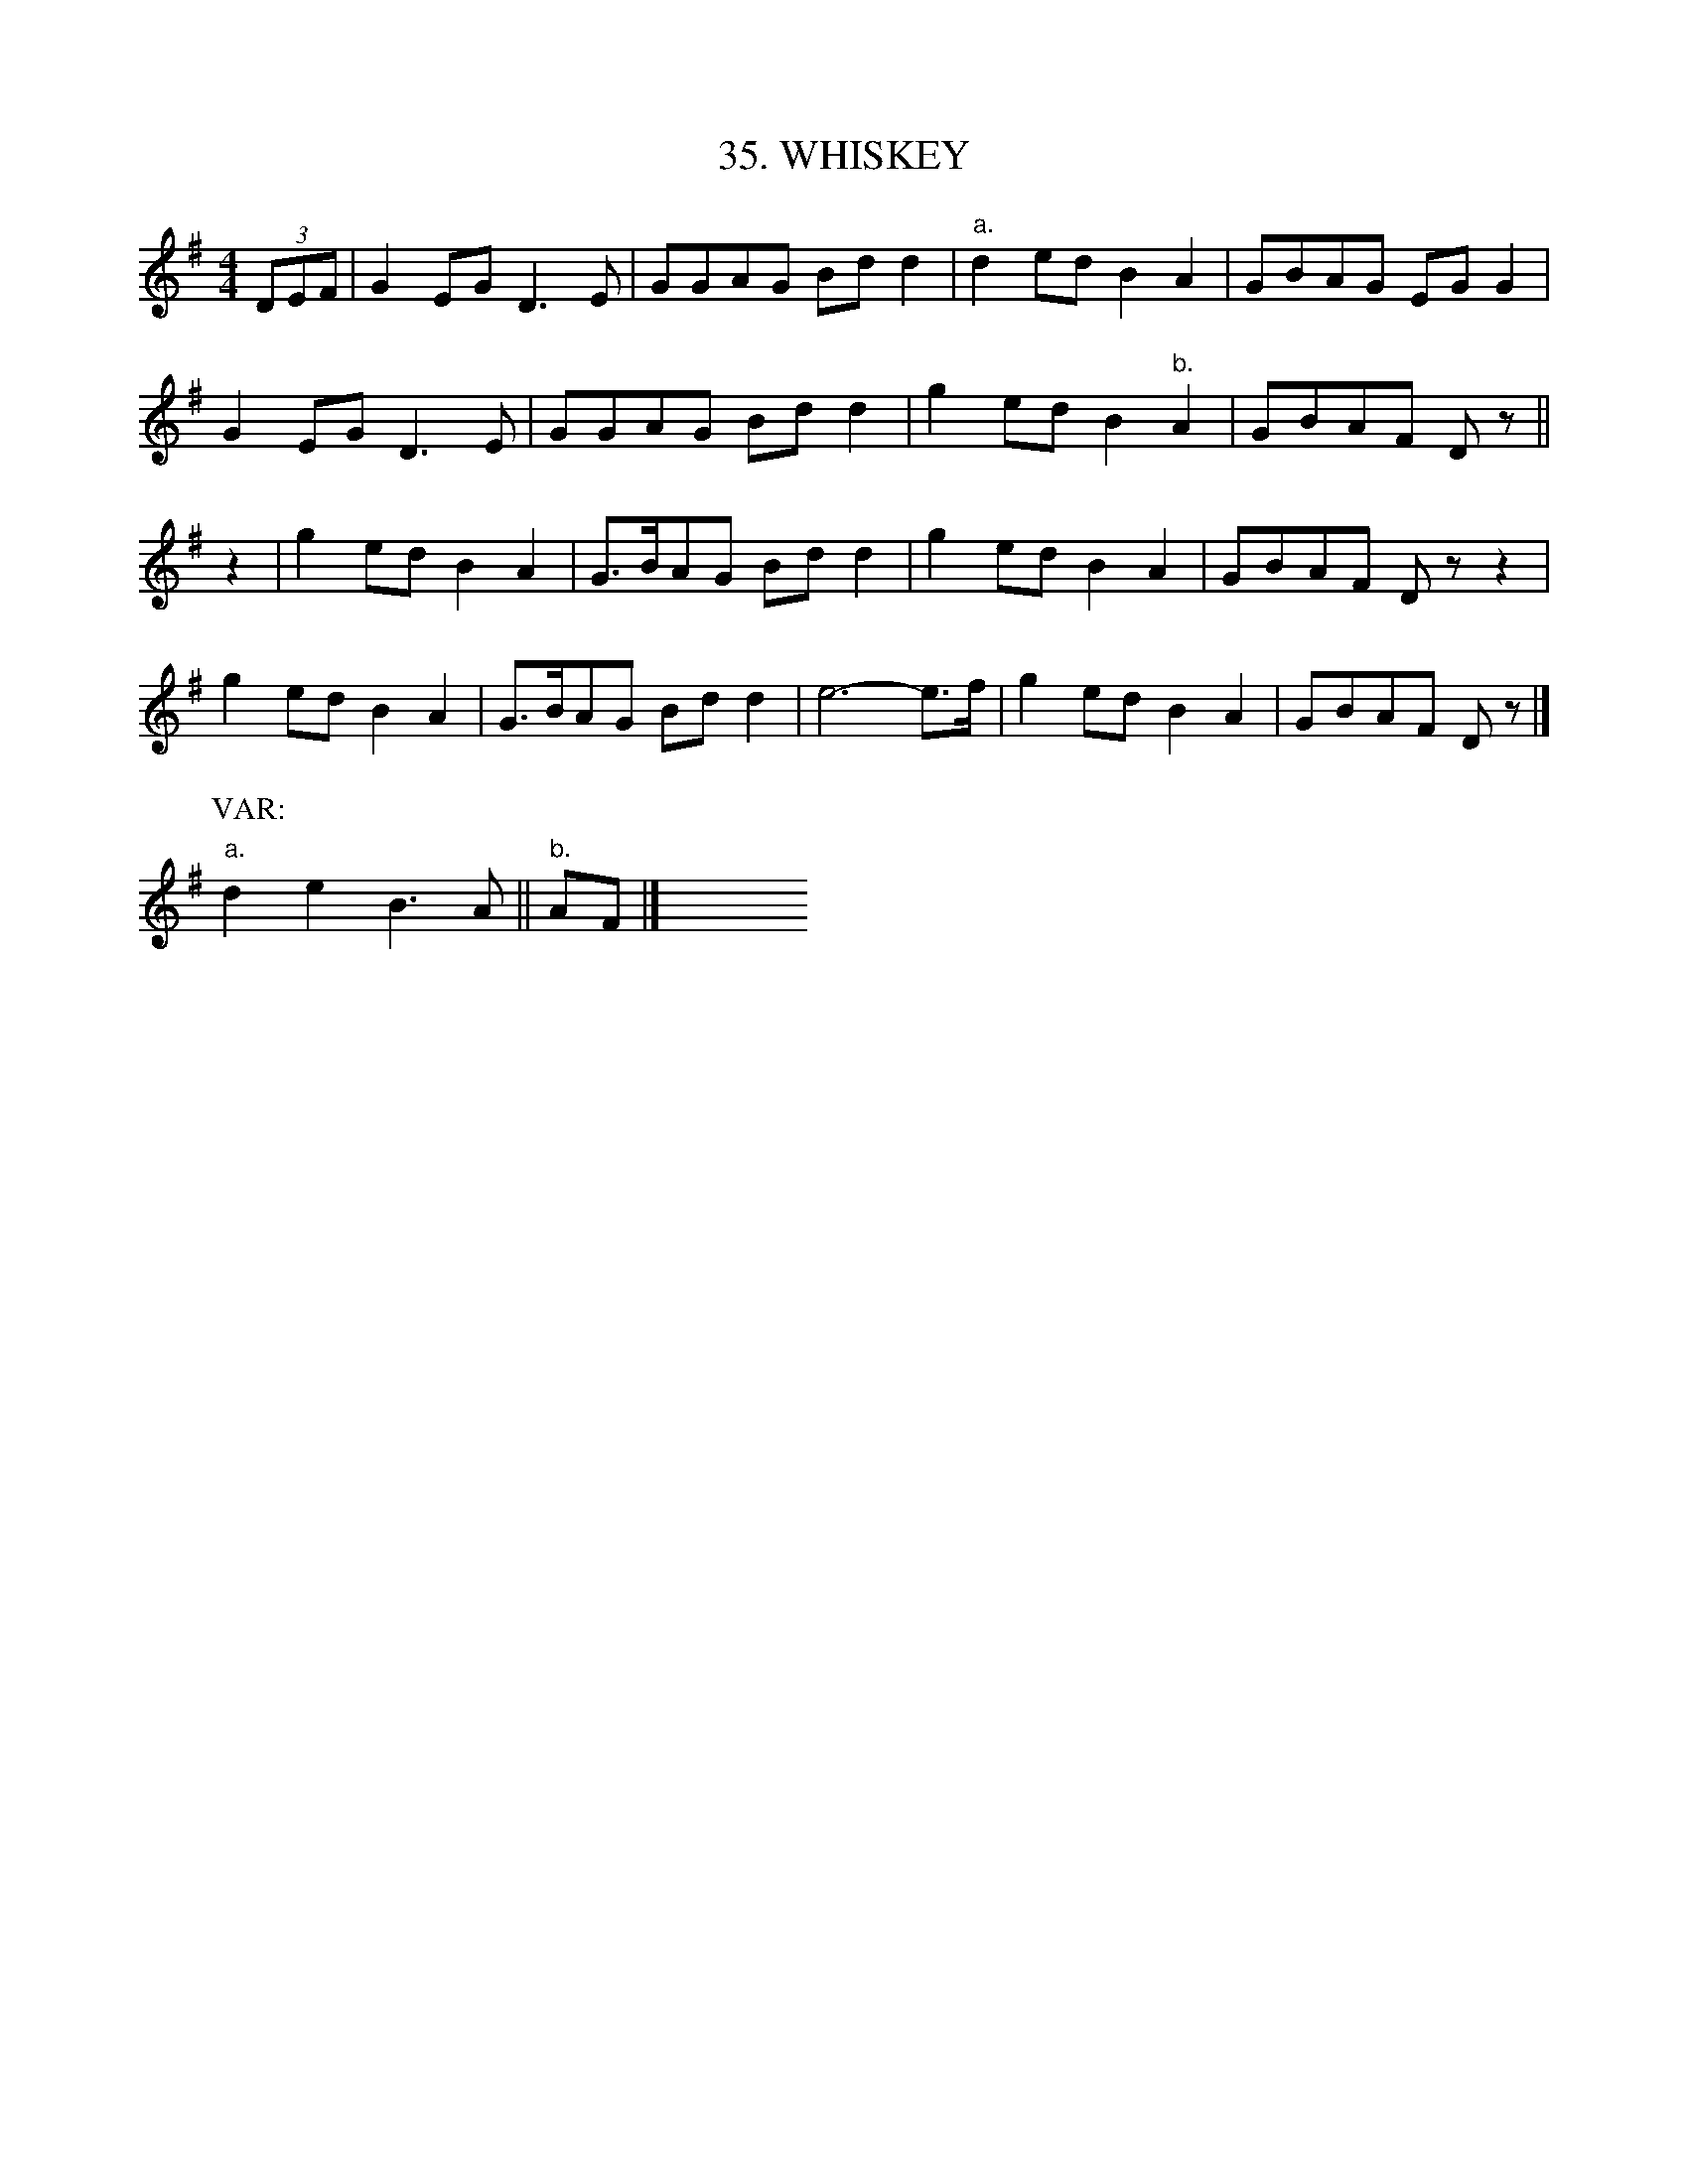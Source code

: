 X: 35
T: 35. WHISKEY
B: Sam Bayard, "Hill Country Tunes" 1944 #35
S: Played by Irvin Yaugher Jr, Mt Independence, PA, Oct 19 1943. One of his mother's favorite tunes.
N: Tune 159 has the same first part and a different second part.
R: reel
M: 4/4
L: 1/8
Z: 2010 John Chambers <jc:trillian.mit.edu>
%%slurgraces
K: G
(3DEF | G2EG D3E | GGAG Bdd2 | "a."d2ed B2A2 | GBAG EGG2 |
G2EG D3E | GGAG Bdd2 | g2ed B2"b."A2 | GBAF Dz ||
z2 | g2ed B2A2 | G>BAG Bdd2 | g2ed B2A2 | GBAF Dz z2 |
g2ed B2A2 | G>BAG Bdd2 | e6- e>f | g2ed B2A2 | GBAF Dz |]
P: VAR:
"a."d2e2 B3A || "b."AF |] y8 y8 y8 y8 y8 y8 y8 y8
